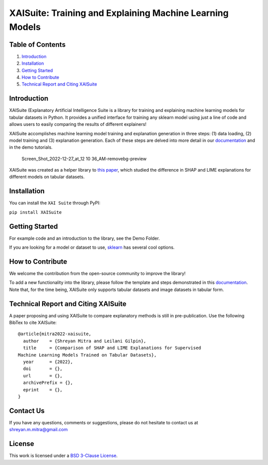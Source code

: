 .. raw:: html

   <p align="center">

.. raw:: html

   <p>

XAISuite: Training and Explaining Machine Learning Models
=========================================================

.. container::

Table of Contents
-----------------

1. `Introduction <#introduction>`__
2. `Installation <#installation>`__
3. `Getting Started <#getting-started>`__
4. `How to Contribute <#how-to-contribute>`__
5. `Technical Report and Citing
   XAISuite <#technical-report-and-citing-xaisuite>`__

Introduction
------------

XAISuite (Explanatory Artificial Intelligence Suite is a library for
training and explaining machine learning models for tabular datasets in
Python. It provides a unified interface for training any sklearn model
using just a line of code and allows users to easily comparing the
results of different explainers!

XAISuite accomplishes machine learning model training and explanation
generation in three steps: (1) data loading, (2) model training and (3)
explanation generation. Each of these steps are delved into more detail
in our
`documentation <https://11301858.github.io/XAISuite/v0.6.0-beta/index.html>`__
and in the demo tutorials.

.. figure:: https://user-images.githubusercontent.com/66180831/209634297-296fa5d8-4429-434c-afaa-7500d776cd75.png
   :alt: Screen_Shot_2022-12-27_at_12 10 36_AM-removebg-preview

   Screen_Shot_2022-12-27_at_12 10 36_AM-removebg-preview

XAISuite was created as a helper library to `this
paper <insert%20link>`__, which studied the difference in SHAP and LIME
explanations for different models on tabular datasets.

Installation
------------

You can install the ``XAI Suite`` through PyPI:

``pip install XAISuite``

Getting Started
---------------

For example code and an introduction to the library, see the Demo
Folder.

If you are looking for a model or dataset to use,
`sklearn <https://scikit-learn.org/stable/>`__ has several cool options.

How to Contribute
-----------------

We welcome the contribution from the open-source community to improve
the library!

To add a new functionality into the library, please follow the template
and steps demonstrated in this
`documentation <https://11301858.github.io/XAISuite/v0.6.0-beta/index.html>`__.
Note that, for the time being, XAISuite only supports tabular datasets
and image datasets in tabular form.

Technical Report and Citing XAISuite
------------------------------------

A paper proposing and using XAISuite to compare explanatory methods is
still in pre-publication. Use the following BibTex to cite XAISuite:

::

   @article{mitra2022-xaisuite,
     author    = {Shreyan Mitra and Leilani Gilpin},
     title     = {Comparison of SHAP and LIME Explanations for Supervised
   Machine Learning Models Trained on Tabular Datasets},
     year      = {2022},
     doi       = {},
     url       = {},
     archivePrefix = {},
     eprint    = {},
   }

Contact Us
----------

If you have any questions, comments or suggestions, please do not
hesitate to contact us at shreyan.m.mitra@gmail.com

License
-------

This work is licensed under a `BSD 3-Clause License <LICENSE>`__.
